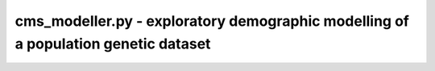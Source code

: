 cms_modeller.py - exploratory demographic modelling of a population genetic dataset
=============================================================================

